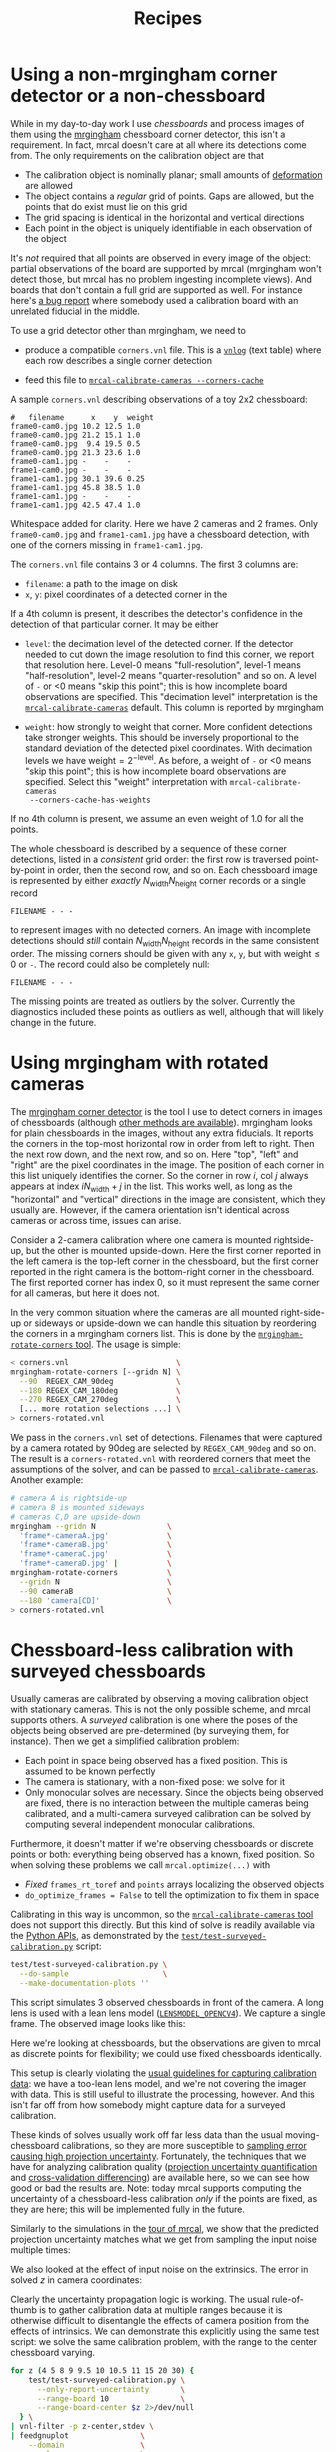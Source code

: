 #+TITLE: Recipes
#+OPTIONS: toc:t

* Using a non-mrgingham corner detector or a non-chessboard
:PROPERTIES:
:CUSTOM_ID: non-mrgingham-detector
:END:

While in my day-to-day work I use /chessboards/ and process images of them using
the [[https://github.com/dkogan/mrgingham][mrgingham]] chessboard corner detector, this isn't a requirement. In fact,
mrcal doesn't care at all where its detections come from. The only requirements
on the calibration object are that

- The calibration object is nominally planar; small amounts of [[file:formulation.org::#board-deformation][deformation]] are
  allowed
- The object contains a /regular/ grid of points. Gaps are allowed, but the
  points that do exist must lie on this grid
- The grid spacing is identical in the horizontal and vertical directions
- Each point in the object is uniquely identifiable in each observation of the
  object

It's /not/ required that all points are observed in every image of the object:
partial observations of the board are supported by mrcal (mrgingham won't detect
those, but mrcal has no problem ingesting incomplete views). And boards that
don't contain a full grid are supported as well. For instance here's [[https://github.com/dkogan/mrcal/issues/4][a bug
report]] where somebody used a calibration board with an unrelated fiducial in
the middle.

To use a grid detector other than mrgingham, we need to

- produce a compatible =corners.vnl= file. This is a [[https://www.github.com/dkogan/vnlog][=vnlog=]] (text table) where each row describes a
  single corner detection

- feed this file to [[file:mrcal-calibrate-cameras.html][=mrcal-calibrate-cameras --corners-cache=]]

A sample =corners.vnl= describing observations of a toy 2x2 chessboard:

#+begin_example
#   filename      x    y  weight
frame0-cam0.jpg 10.2 12.5 1.0   
frame0-cam0.jpg 21.2 15.1 1.0   
frame0-cam0.jpg  9.4 19.5 0.5   
frame0-cam0.jpg 21.3 23.6 1.0   
frame0-cam1.jpg -    -    -     
frame1-cam0.jpg -    -    -     
frame1-cam1.jpg 30.1 39.6 0.25  
frame1-cam1.jpg 45.8 38.5 1.0   
frame1-cam1.jpg -    -    -     
frame1-cam1.jpg 42.5 47.4 1.0   
#+end_example

Whitespace added for clarity. Here we have 2 cameras and 2 frames. Only
=frame0-cam0.jpg= and =frame1-cam1.jpg= have a chessboard detection, with one of
the corners missing in =frame1-cam1.jpg=.

The =corners.vnl= file contains 3 or 4 columns. The first 3 columns are:

- =filename=: a path to the image on disk
- =x=, =y=: pixel coordinates of a detected corner in the 

If a 4th column is present, it describes the detector's confidence in the
detection of that particular corner. It may be either

- =level=: the decimation level of the detected corner. If the detector needed
  to cut down the image resolution to find this corner, we report that
  resolution here. Level-0 means "full-resolution", level-1 means
  "half-resolution", level-2 means "quarter-resolution" and so on. A level of
  =-= or <0 means "skip this point"; this is how incomplete board observations
  are specified. This "decimation level" interpretation is the
  [[file:mrcal-calibrate-cameras.html][=mrcal-calibrate-cameras=]] default. This column is reported by mrgingham

- =weight=: how strongly to weight that corner. More confident detections take
  stronger weights. This should be inversely proportional to the standard
  deviation of the detected pixel coordinates. With decimation levels we have
  $\mathrm{weight} = 2^{-\mathrm{level}}$. As before, a weight of =-= or <0
  means "skip this point"; this is how incomplete board observations are
  specified. Select this "weight" interpretation with =mrcal-calibrate-cameras
  --corners-cache-has-weights=

If no 4th column is present, we assume an even weight of 1.0 for all the points.

The whole chessboard is described by a sequence of these corner detections,
listed in a /consistent/ grid order: the first row is traversed point-by-point
in order, then the second row, and so on. Each chessboard image is represented
by either /exactly/ $N_\mathrm{width} N_\mathrm{height}$ corner records or a
single record

#+begin_example
FILENAME - - -
#+end_example

to represent images with no detected corners. An image with incomplete
detections should /still/ contain $N_\mathrm{width} N_\mathrm{height}$ records
in the same consistent order. The missing corners should be given with any =x=,
=y=, but with $\mathrm{weight} \leq 0$ or =-=. The record could also be
completely null:

#+begin_example
FILENAME - - -
#+end_example

The missing points are treated as outliers by the solver. Currently the
diagnostics included these points as outliers as well, although that will likely
change in the future.

* Using mrgingham with rotated cameras
:PROPERTIES:
:CUSTOM_ID: calibrating-upside-down
:END:

The [[https://github.com/dkogan/mrgingham][mrgingham corner detector]] is the tool I use to detect corners in images of
chessboards (although [[#non-mrgingham-detector][other methods are available]]). mrgingham looks for plain
chessboards in the images, without any extra fiducials. It reports the corners
in the top-most horizontal row in order from left to right. Then the next row
down, and the next row, and so on. Here "top", "left" and "right" are the pixel
coordinates in the image. The position of each corner in this list uniquely
identifies the corner. So the corner in row $i$, col $j$ always appears at index
$i N_\mathrm{width} + j$ in the list. This works well, as long as the
"horizontal" and "vertical" directions in the image are consistent, which they
usually are. However, if the camera orientation isn't identical across cameras
or across time, issues can arise.

Consider a 2-camera calibration where one camera is mounted rightside-up, but
the other is mounted upside-down. Here the first corner reported in the left
camera is the top-left corner in the chessboard, but the first corner reported
in the right camera is the bottom-right corner in the chessboard. The first
reported corner has index 0, so it must represent the same corner for all
cameras, but here it does not.

In the very common situation where the cameras are all mounted right-side-up or
sideways or upside-down we can handle this situation by reordering the corners
in a mrgingham corners list. This is done by the [[https://github.com/dkogan/mrgingham/mrgingham-rotate-corners][=mrgingham-rotate-corners=
tool]]. The usage is simple:

#+begin_src sh
< corners.vnl                        \
mrgingham-rotate-corners [--gridn N] \
  --90  REGEX_CAM_90deg              \
  --180 REGEX_CAM_180deg             \
  --270 REGEX_CAM_270deg             \
  [... more rotation selections ...] \
> corners-rotated.vnl
#+end_src

We pass in the =corners.vnl= set of detections. Filenames that were captured by
a camera rotated by 90deg are selected by =REGEX_CAM_90deg= and so on. The
result is a =corners-rotated.vnl= with reordered corners that meet the
assumptions of the solver, and can be passed to [[file:mrcal-calibrate-cameras.html][=mrcal-calibrate-cameras=]].
Another example:

#+begin_src sh
# camera A is rightside-up
# camera B is mounted sideways
# cameras C,D are upside-down
mrgingham --gridn N                \
  'frame*-cameraA.jpg'             \
  'frame*-cameraB.jpg'             \
  'frame*-cameraC.jpg'             \
  'frame*-cameraD.jpg' |           \
mrgingham-rotate-corners           \
  --gridn N                        \
  --90 cameraB                     \
  --180 'camera[CD]'               \
> corners-rotated.vnl
#+end_src

* Chessboard-less calibration with surveyed chessboards
:PROPERTIES:
:CUSTOM_ID: surveyed-calibration
:END:

Usually cameras are calibrated by observing a moving calibration object with
stationary cameras. This is not the only possible scheme, and mrcal supports
others. A /surveyed/ calibration is one where the poses of the objects being
observed are pre-determined (by surveying them, for instance). Then we get a
simplified calibration problem:

- Each point in space being observed has a fixed position. This is assumed to be
  known perfectly
- The camera is stationary, with a non-fixed pose: we solve for it
- Only monocular solves are necessary. Since the objects being observed are
  fixed, there is no interaction between the multiple cameras being calibrated,
  and a multi-camera surveyed calibration can be solved by computing several
  independent monocular calibrations.

Furthermore, it doesn't matter if we're observing chessboards or discrete points
or both: everything being observed has a known, fixed position. So when solving
these problems we call =mrcal.optimize(...)= with

- /Fixed/ =frames_rt_toref= and =points= arrays localizing the observed objects
- =do_optimize_frames = False= to tell the optimization to fix them in space

Calibrating in this way is uncommon, so the [[file:mrcal-calibrate-cameras.html][=mrcal-calibrate-cameras= tool]] does
not support this directly. But this kind of solve is readily available via the
[[file:python-api.org][Python APIs]], as demonstrated by the [[https://www.github.com/dkogan/mrcal/blob/master/test/test-surveyed-calibration.py][=test/test-surveyed-calibration.py=]] script:

#+begin_src sh
test/test-surveyed-calibration.py \
  --do-sample                     \
  --make-documentation-plots ''
#+end_src
#+begin_src sh :exports none :eval no-export
## The below figures made like this
D=../mrcal-doc-external/figures/surveyed-calibration/
mkdir -p $D
test/test-surveyed-calibration.py \
  --do-sample                     \
  --make-documentation-plots $D
#+end_src

This script simulates 3 observed chessboards in front of the camera. A long lens
is used with a lean lens model ([[file:lensmodels.org::#lensmodel-opencv][=LENSMODEL_OPENCV4=]]). We capture a single frame.
The observed image looks like this:

[[file:external/figures/surveyed-calibration/observations.svg]]

Here we're looking at chessboards, but the observations are given to mrcal as
discrete points for flexibility; we could use fixed chessboards identically.

This setup is clearly violating the [[file:how-to-calibrate.org::#dancing][usual guidelines for capturing calibration
data]]: we have a too-lean lens model, and we're not covering the imager with
data. This is still useful to illustrate the processing, however. And this isn't
far off from how somebody might capture data for a surveyed calibration.

These kinds of solves usually work off far less data than the usual
moving-chessboard calibrations, so they are more susceptible to [[file:uncertainty.org][sampling error
causing high projection uncertainty]]. Fortunately, the techniques that we have
for analyzing calibration quality ([[file:uncertainty.org][projection uncertainty quantification]] and
[[file:tour-cross-validation.org][cross-validation differencing]]) are available here, so we can see how good or bad
the results are. Note: today mrcal supports computing the uncertainty of a
chessboard-less calibration /only/ if the points are fixed, as they are here;
this will be implemented fully in the future.

Similarly to the simulations in the [[file:tour-uncertainty.org][tour of mrcal]], we show that the predicted
projection uncertainty matches what we get from sampling the input noise
multiple times:

[[file:external/figures/surveyed-calibration/var-q.svg]]

We also looked at the effect of input noise on the extrinsics. The error in
solved $z$ in camera coordinates:

[[file:external/figures/surveyed-calibration/var-errz.svg]]

Clearly the uncertainty propagation logic is working. The usual rule-of-thumb is
to gather calibration data at multiple ranges because it is otherwise difficult
to disentangle the effects of camera position from the effects of intrinsics. We
can demonstrate this explicitly using the same test script: we solve the same
calibration problem, with the range to the center chessboard varying.

#+begin_src sh
for z (4 5 8 9 9.5 10 10.5 11 15 20 30) {
    test/test-surveyed-calibration.py \
      --only-report-uncertainty       \
      --range-board 10                \
      --range-board-center $z 2>/dev/null
  } \
| vnl-filter -p z-center,stdev \
| feedgnuplot                \
    --domain                 \
    --vnl                    \
    --autolegend             \
    --y2 'stdev(errz)'       \
    --ymin  0                \
    --y2min 0                \
    --lines                  \
    --points                 \
    --xlabel  'Distance to the middle chessboard (m)' \
    --ylabel  'Reprojection error (pixels)' \
    --y2label 'Position error in z (m)' \
    --legend 'stdev(q)'    'Standard deviation of reprojection at infinity' \
    --legend 'stdev(errz)' 'Standard deviation of the error in z' \
    --title 'Surveyed calibration: effect of camera range variability; 2 cameras at 10m, one variable'
#+end_src
#+begin_src sh :exports none :eval no-export
for z (4 5 8 9 9.5 10 10.5 11 15 20 30) {
    test/test-surveyed-calibration.py \
      --only-report-uncertainty       \
      --range-board 10                \
      --range-board-center $z 2>/dev/null
  } \
| awk '/#/ && !legend {print; legend=1;} !/#/ {print}' \
| vnl-align \
| tee /tmp/surveyed-calibration-single.vnl

D=~/projects/mrcal-doc-external/figures/surveyed-calibration
mkdir -p $D
< /tmp/surveyed-calibration-single.vnl \
vnl-filter -p z-center,stdev \
| feedgnuplot                \
    --domain                 \
    --vnl                    \
    --autolegend             \
    --y2 'stdev(errz)'       \
    --ymin  0                \
    --y2min 0                \
    --lines                  \
    --points                 \
    --xlabel  'Distance to the middle chessboard (m)' \
    --ylabel  'Reprojection error (pixels)' \
    --y2label 'Position error in z (m)' \
    --legend 'stdev(q)'    'Standard deviation of reprojection at infinity' \
    --legend 'stdev(errz)' 'Standard deviation of the error in z' \
    --title 'Surveyed calibration: effect of camera range variability; 2 cameras at 10m, one variable' \
    --hardcopy $D/moving-range-single.svg \
    --terminal 'svg size 800,600       noenhanced solid dynamic font ",14"' > /dev/null
#+end_src
#+begin_src sh :exports none :eval no-export
## results: one observation
# z-bulk z-center stdev(q) stdev(errz)
10.0      4.0      0.3537  0.0021
10.0      5.0      0.4851  0.0035
10.0      8.0      1.7751  0.0176
10.0      9.0      3.9342  0.0412
10.0      9.5      7.9519  0.0839
10.0     10.0     76.4639  0.6743
10.0     10.5     11.3296  0.1387
10.0     11.0      5.6793  0.0684
10.0     15.0      1.7219  0.0222
10.0     20.0      1.3979  0.0189
10.0     30.0      1.4779  0.0205
#+end_src

[[file:external/figures/surveyed-calibration/moving-range-single.svg]]

So when all 3 chessboards sit at 10m out, we get far worse uncertainties in both
the projection behavior and position estimates defined by the calibration. When
running the standard moving-chessboard calibration we have an [[file:tour-choreography.org::#tilt][analogous effect
when we consider tilting the chessboard to the camera]]: chessboard tilt creates
the variable ranges required for a well-defined solve.

In our scenario here, the issue is high sampling error causing a high projection
uncertainty. One way to mitigate this problem is by gathering more data. Even if
everything is stationary, and we capture multiple images of the same stationary
scene, we are still capturing multiple samples of the input noise. In theory. If
we capture $N$ times more data, the expected uncertainty improvement is
$\sqrt{N}$. Let's try it by passing the =--oversample 10= option:

#+begin_src sh
for z (4 5 8 9 9.5 10 10.5 11 15 20 30) {
    test/test-surveyed-calibration.py \
      --oversample 10                 \
      --only-report-uncertainty       \
      --range-board 10                \
      --range-board-center $z 2>/dev/null
  } \
| vnl-filter -p z-center,stdev \
| feedgnuplot                \
    --domain                 \
    --vnl                    \
    --autolegend             \
    --y2 'stdev(errz)'       \
    --ymin  0                \
    --y2min 0                \
    --lines                  \
    --points                 \
    --xlabel  'Distance to the middle chessboard (m)' \
    --ylabel  'Reprojection error (pixels)' \
    --y2label 'Position error in z (m)' \
    --legend 'stdev(q)'    'Standard deviation of reprojection at infinity' \
    --legend 'stdev(errz)' 'Standard deviation of the error in z' \
    --title 'Surveyed calibration: effect of camera range variability; 2 cameras at 10m, one variable; 10x oversampling'
#+end_src
#+begin_src sh :exports none :eval no-export
for z (4 5 8 9 9.5 10 10.5 11 15 20 30) {
    test/test-surveyed-calibration.py \
      --oversample 10                 \
      --only-report-uncertainty       \
      --range-board 10                \
      --range-board-center $z 2>/dev/null
  } \
| awk '/#/ && !legend {print; legend=1;} !/#/ {print}' \
| vnl-align \
| tee /tmp/surveyed-calibration-oversampled.vnl

D=~/projects/mrcal-doc-external/figures/surveyed-calibration
mkdir -p $D
< /tmp/surveyed-calibration-oversampled.vnl \
vnl-filter -p z-center,stdev \
| feedgnuplot                \
    --domain                 \
    --vnl                    \
    --autolegend             \
    --y2 'stdev(errz)'       \
    --ymin  0                \
    --y2min 0                \
    --lines                  \
    --points                 \
    --xlabel  'Distance to the middle chessboard (m)' \
    --ylabel  'Reprojection error (pixels)' \
    --y2label 'Position error in z (m)' \
    --legend 'stdev(q)'    'Standard deviation of reprojection at infinity' \
    --legend 'stdev(errz)' 'Standard deviation of the error in z' \
    --title 'Surveyed calibration: effect of camera range variability; 2 cameras at 10m, one variable; 10x oversampling' \
    --hardcopy $D/moving-range-oversampled.svg \
    --terminal 'svg size 800,600       noenhanced solid dynamic font ",14"' > /dev/null
#+end_src
#+begin_src sh :exports none :eval no-export
## results: 10 observations
# z-bulk z-center stdev(q) stdev(errz)
10.0      4.0      0.1158  0.0006
10.0      5.0      0.1593  0.0011
10.0      8.0      0.5708  0.0055
10.0      9.0      1.2551  0.0128
10.0      9.5      2.5246  0.0259
10.0     10.0     24.5037  0.2080
10.0     10.5      3.6249  0.0442
10.0     11.0      1.8052  0.0215
10.0     15.0      0.5407  0.0069
10.0     20.0      0.4369  0.0059
10.0     30.0      0.4607  0.0064
#+end_src

[[file:external/figures/surveyed-calibration/moving-range-oversampled.svg]]

And it works as expected: we still see the spike, but all the uncertainties are
roughly a factor or $\sqrt{10} = 3.2$ smaller. Note that this works if the input
noise is truly gaussian and independent. Empirically, this is mostly true, but
may not be 100% true. Techniques that rely heavily on this assumption, such as
this one, may not work perfectly in the real world. Take these results with a
grain of salt.

* Stability of intrinsics
:PROPERTIES:
:CUSTOM_ID: lens-stability
:END:

When we calibrate a camera system, we're assuming that the physical properties
of the system are fixed. If they weren't, then even a very accurate calibration
isn't useful: the system may have changed by the time we actually use the
computed calibration. We must try to stabilize all parts of the system prior to
calibrating, and then we can check to see how well we did.

In the [[file:tour.org][tour of mrcal]] we used a Samyang 12mm F2.8 fisheye lens. This is not a
machine-vision lens; it's intended to be used by human photographers operating
an SLR camera. As a result, it has moving parts. In particular, the
human-operated focus ring engages an internal mechanism that physically moves
the front lens element. Immobilizing the external focus ring does /not/
immobilize the internal mechanism, so any mechanical backlash shows up as an
instability in intrinsics.

From experience, I know that this lens is sensitive to mechanical motion, and we
can clearly see this in the data. For the [[file:tour.org][tour of mrcal]] I gathered two
independent sets of chessboard images one after another, without moving
anything. This was used for [[file:tour-cross-validation.org][cross-validation]], and resulted in this diff:

[[file:external/figures/cross-validation/diff-cross-validation-splined-noncentral.png]]

Then I moved the camera and tripod over by 2m or so, and gathered more
chessboard images. Comparing these with the previous set showed a clear shift in
the intrinsics:

#+begin_src sh :exports none :eval no-export
mkdir -p ~/projects/mrcal-doc-external/figures/lens-stability/
D=~/projects/mrcal-doc-external/2022-11-05--dtla-overpass--samyang--alpha7/

function c {
  < $1 ~/projects/mrcal-noncentral/analyses/noncentral/centralize.py 3
}

mrcal-show-projection-diff                                                                                       \
  --no-uncertainties                                                                                             \
  --radius 500                                                                                                   \
  --cbmax 2                                                                                                      \
  --unset key                                                                                                    \
  <(c $D/3-*/splined-noncentral.cameramodel)                                                                     \
  <(c $D/4-*/splined-noncentral.cameramodel)                                                                     \
  --title "Lens intrinsics drift"                                                                                \
  --hardcopy ~/projects/mrcal-doc-external/figures/lens-stability/diff-dance34-splined-noncentral.png \
  --terminal 'pngcairo size 1024,768 transparent noenhanced crop font ",12"'

mrcal-show-projection-diff                                                                            \
  --vectorfield                                                                                       \
  --vectorscale 200                                                                                   \
  --no-uncertainties                                                                                  \
  --radius 500                                                                                        \
  --cbmax 2                                                                                           \
  --unset key                                                                                         \
  <(c $D/3-*/splined-noncentral.cameramodel)                                                          \
  <(c $D/4-*/splined-noncentral.cameramodel)                                                          \
  --title "Lens intrinsics drift"                                                                     \
  --hardcopy ~/projects/mrcal-doc-external/figures/lens-stability/diff-dance34-splined-noncentral-vectorfield.png \
  --terminal 'pngcairo size 1024,768 transparent noenhanced crop font ",12"'

mrcal-show-projection-diff                                                                                       \
  --no-uncertainties                                                                                             \
  --radius 500                                                                                                   \
  --cbmax 2                                                                                                      \
  --unset key                                                                                                    \
  <(c $D/3-*/splined-noncentral.cameramodel)                                                                     \
  <(c $D/4-*/splined-noncentral.cameramodel)                                                                     \
  --title "Lens intrinsics drift"                                                                                \
  --hardcopy ~/projects/mrcal-doc-external/figures/lens-stability/diff-dance34-splined-noncentral.pdf \
  --terminal 'pdf size 8in,6in noenhanced solid color   font ",16"'
pdfcrop ~/projects/mrcal-doc-external/figures/lens-stability/diff-dance34-splined-noncentral.pdf

mrcal-show-projection-diff                                                                            \
  --vectorfield                                                                                       \
  --vectorscale 200                                                                                   \
  --no-uncertainties                                                                                  \
  --radius 500                                                                                        \
  --cbmax 2                                                                                           \
  --unset key                                                                                         \
  <(c $D/3-*/splined-noncentral.cameramodel)                                                          \
  <(c $D/4-*/splined-noncentral.cameramodel)                                                          \
  --title "Lens intrinsics drift"                                                                     \
  --hardcopy ~/projects/mrcal-doc-external/figures/lens-stability/diff-dance34-splined-noncentral-vectorfield.pdf \
  --terminal 'pdf size 8in,6in noenhanced solid color   font ",16"'
pdfcrop ~/projects/mrcal-doc-external/figures/lens-stability/diff-dance34-splined-noncentral-vectorfield.pdf
#+end_src

[[file:external/figures/lens-stability/diff-dance34-splined-noncentral.png]]

This was from just carefully moving the tripod.

To be clear: this isn't a /bad/ lens, it's just not built with high-accuracy
machine vision in mind. A lens intended for machine vision applications would do
better. If we had to use /this/ lens, I would gather multiple sets of data
before and after stressing the system (shaking, flipping, heating, etc). Then
the resulting diffs would tell us how much to trust the calibration.

* Stability of extrinsics
Similarly to [[#lens-stability][the above discussion about the stability of lens intrinsics]], we
sometimes want to consider the stability of the camera-camera geometric
transformation in a multi-camera system. For instance, it's possible to have a
multi-camera system composed of very stable lenses mounted on a not-rigid-enough
mount. Any mechanical stresses wouldn't affect the intrinsics, but the
extrinsics /would/ shift. Evaluation of this motion is described on the [[file:differencing.org::*Extrinsics
differences][differencing page]].

* Converting lens models
:PROPERTIES:
:CUSTOM_ID: convert-lensmodel
:END:

It is often useful to convert a camera model utilizing one lens model to use
another one. For instance when [[#interoperating-with-too-lean-model][using a calibration in an existing system that
doesn't support the model we have]]. This is a common need, so a standalone tool
is available for this task: [[file:mrcal-convert-lensmodel.html][=mrcal-convert-lensmodel=]]. Two modes are available:

1. If the given cameramodel file contains =optimization_inputs=, then we have
   all the data that was used to compute this model in the first place, and we
   can re-run the original optimization, using the new lens model. This is the
   default behavior, and is the preferred choice. However it can only work with
   models that were computed by mrcal originally.

2. We can sample a grid of points on the imager, unproject them to observation
   vectors in the camera coordinate system, and then fit a new camera model that
   reprojects these vectors as closely to the original pixel coordinates as
   possible. This can be applied to models that didn't come from mrcal. Select
   this mode by passing =--sampled=.

Since camera models (lens parameters /and/ geometry) are computed off real pixel
observations, the confidence of the projections varies greatly across the imager
and across observation distances. The first method uses the original data, so it
implicitly respects these uncertainties: uncertain areas in the original model
will be uncertain in the new model as well. The second method, however, doesn't
have this information: it doesn't know which parts of the imager and space are
reliable, so the results suffer.

As always, the [[file:differencing.org::#implied-transformation][intrinsics have some baked-in geometry information]]. Both methods
optimize intrinsics /and/ extrinsics, and output cameramodels with updated
versions of both. If =--sampled=: we can request that only the intrinsics be
optimized by passing =--intrinsics-only=.

Also, if =--sampled= and not =--intrinsics-only=: we fit the extrinsics off 3D
points, not just observation directions. The distance from the camera to the
points is set by =--distance=. This can take a comma-separated list of distances
to use. It's /strongly/ recommended to ask for two different distances:

- A "near" distance: where we expect the intrinsics to have the most accuracy.
  At the range of the chessboards, usually

- A "far" distance: at "infinity". A few km is good usually.

The reason for this is that =--sampled= solves at a single distance aren't
sufficiently constrained, similar to the issues that result from a [[#surveyed-calibration][surveyed
calibration]] of chessboards all at the same range. If we ask for a single far
distance: =--distance 1000= for instance, we can easily get an extrinsics
shift of 100m. This is aphysical: changing the intrinsics could shift the camera
origin by a few mm, but not 100m. Conceptually we want to perform a
rotation-only extrinsics solve, but this isn't yet implemented. Passing both a
near and far distance appears to constrain the extrinsics well in practice. The
computed extrinsics transform is printed on the console, with a warning if an
aphysical shift was computed. Do pay attention to the console output.

Some more tool-specific documentation are available in the documentation in
[[file:mrcal-convert-lensmodel.html][=mrcal-convert-lensmodel=]].
* Interoperating with other tools
Any application that uses camera models is composed of multiple steps, some of
which would benefit from mrcal-specific logic. Specifically:

1. For successful long-range triangulation or stereo we need maximum precision
   in our lens models. mrcal supports [[file:splined-models.org][=LENSMODEL_SPLINED_STEREOGRAPHIC=]]: a rich
   model that fits real-world lenses better than the lean models used by other
   tools. This is great, but as of today, mrcal is the only library that knows
   how to use these models.

2. Furthermore, mrcal can use
   [[file:stereo.org::#stereo-rectification-models][=LENSMODEL_LATLON=]] to
   describe the rectified system instead of the more traditional
   [[file:stereo.org::#stereo-rectification-models][=LENSMODEL_PINHOLE=
   rectification function]]. This allows for nice stereo matching even with wide
   lenses, but once again: these rectified models and images can only be
   processed with mrcal.

A common need is to use mrcal's improved methods in projects built around legacy
stereo processing. This usually means selecting specific chunks of mrcal to
utilize, and making sure they can function as part of the existing framework.
Some relevant notes follow.

** Utilizing a too-lean production model
:PROPERTIES:
:CUSTOM_ID: interoperating-with-too-lean-model
:END:

You can create /very/ accurate models with [[file:splined-models.org][=LENSMODEL_SPLINED_STEREOGRAPHIC=]]:
these have very low [[file:uncertainty.org][projection uncertainty]] and [[file:tour-cross-validation.org][cross-validation diffs]]. Even if
these models are not supported in the production system, it is worth solving
with them to serve as a ground truth.

If we calibrated with [[file:splined-models.org][=LENSMODEL_SPLINED_STEREOGRAPHIC=]] to get a ground truth,
we can recalibrate using the same data for whatever model is supported. A
[[file:differencing.org][difference]] can be computed to estimate the projection errors we expect from this
production lens model. There's a trade-off between how well the production model
fits and how much data is included in the calibration: the fit is usually good
near the center, with the errors [[file:differencing.org::#fitting-data-selection][increasing as we include more and more of the
imager towards the corners]]. If we only care about a region in the center, we
should cull the unneeded points with, for instance, the [[file:mrcal-cull-corners.html][=mrcal-cull-corners=]]
tool. This would make the production model fit better in the area we care about.

Keep in mind that these lens-model errors are correlated with each other when we
look at observations across the imager. And these errors are present in each
observation, so they're correlated across time as well. So these errors will
/not/ average out, and they will produce a bias in whatever ultimately uses
these observations.

To be certain about how much error results from the production lens model alone,
you can [[file:how-to-calibrate.org::#residuals][generate perfect data using the splined solve, and reoptimize it with
the production model]]. This reports unambiguously the error due to the
lens-model-fitting issues in isolation.

** Reprojecting to a lean production model
It is possible to use a lean camera model /and/ get the full accuracy of
[[file:splined-models.org][=LENSMODEL_SPLINED_STEREOGRAPHIC=]] if we spend a bit of computation time:

1. Calibrate with [[file:splined-models.org][=LENSMODEL_SPLINED_STEREOGRAPHIC=]] to get a high-fidelity
   result
2. Compute an acceptable production model that is close-ish to the ground truth.
   This doesn't need to be perfect
3. During operation of the system, reproject each captured image from the
   splined model to the production model using, for instance, the
   [[file:mrcal-reproject-image.html][=mrcal-reproject-image=]] tool.
4. Everything downstream of the image capture should be given the production
   model and the reprojected image

The (production model, reprojected image) pair describes the same scene as the
(splined model, captured image) pair. So we can use a simple production model
/and/ get a high-quality calibration produced with the splined model. The
downsides of doing this are the quantization errors that result from resampling
the input image and the computation time. If we don't care about computation
time at all, the production model can use a higher resolution than the original
image, which would reduce the quantization errors.

** Using the [[file:stereo.org::#stereo-rectification-models][=LENSMODEL_LATLON= rectification model]]
To utilize the wide-lens-friendly [[file:stereo.org::#stereo-rectification-models][=LENSMODEL_LATLON= rectification model]], mrcal
must be involved in computing the rectified system and in converting disparity
values to ranges. There's usually little reason for the application to use the
rectified models and disparities for anything other than computing ranges, so
swapping in the mrcal logic here usually isn't effortful. So the sequence would
be:

1. mrcal computes the rectified system
2. Camera images reprojected to the rectified models. This could be done by any tool
3. Stereo matching to produce disparities. This could be done by any tool
4. mrcal converts disparities to ranges and to a point cloud
5. The point cloud is ingested the the system to continue processing

* Visualizing post-solve chessboard observations
:PROPERTIES:
:CUSTOM_ID: reproject-to-chessboard
:END:

mrcal is primarily a geometric toolkit: after we [[file:how-to-calibrate.org::#corner-detector][detect the chessboard corners]],
we never look at the chessboard images again, and do /everything/ with the
detected corner coordinates. This assumes the chessboard detector works
perfectly. At least for [[https://github.com/dkogan/mrgingham/][=mrgingham=]], this is a close-enough assumption; but it's
nice to be able to double-check. To do that the mrcal sources include the
[[https://www.github.com/dkogan/mrcal/blob/master/analyses/mrcal-reproject-to-chessboard][=mrcal-reproject-to-chessboard= tool]]; this is still experimental, so it's not
included in a mrcal installation, and currently has to be invoked from source.
This tool takes in completed calibration, and reprojects each chessboard image
to a chessboard-referenced space: each resulting image shows just the
chessboard, with each chessboard corner appearing at exactly the same pixel in
each image. Example frame from the [[file:tour.org][tour of mrcal]]:

#+begin_src sh
analyses/mrcal-reproject-to-chessboard \
  --image-path-prefix images           \
  splined.cameramodel
#+end_src
#+begin_src sh :exports none :eval no-export
Dout=~/projects/mrcal-doc-external/figures/reprojected-to-chessboard
mkdir -p $Dout

D=/home/dima/projects/mrcal-doc-external/2022-11-05--dtla-overpass--samyang--alpha7/3-f22-infinity/;
analyses/mrcal-reproject-to-chessboard \
  --image-path-prefix $D/images        \
  --outdir $Dout \
  $D/splined.cameramodel

ffmpeg \
  -r 5 -f image2 -export_path_metadata 1 \
  -pattern_type glob -i "$Dout/DSC*.JPG" \
  -filter:v "drawtext=text='%{metadata\\:lavf.image2dec.source_basename}':fontcolor=yellow:fontsize=48" \
  -y \
  $Dout/reprojected-to-chessboard.mp4
#+end_src

[[file:external/figures/reprojected-to-chessboard/DSC06155.JPG]]

This is a sample frame from [[file:external/figures/reprojected-to-chessboard/reprojected-to-chessboard.mp4][the full animation]] of [[file:external/figures/reprojected-to-chessboard/][these images]].

The red circles indicate corner observations classified as outliers by the
solver. Ideally every reprojected image should be very similar, with each
chessboard corner randomly, and independently jumping around a tiny bit (by the
amount reported in the [[file:tour-initial-calibration.org::#opencv8-solve-diagnostics][fit residuals]]). If the detector had any issues or an
image was faulty in some way, this would be clearly seen by eyeballing the
sequence of images. The whole image would shift; or a single non-outlier corner
would jump. It's good to eyeball these animations as a final sanity check before
accepting a calibration. For questionable calibration objects (such as grids of
circles or AprilTags), checking this is /essential/ to discover biases in these
implicit detectors.

* Visualizing camera resolution
:PROPERTIES:
:CUSTOM_ID: visualizing-resolution
:END:

Ignoring [[file:formulation.org::#lens-behavior][noncentral effects]] very close to the lens, a camera model maps
directions in space to pixel coordinates, with each pixel covering a solid angle
of some size. As sensor resolutions increase, the pixels become finer, covering
smaller solid angles. For various processing it is often useful to visualize
this angular resolution of a camera. For instance to justify using
geometric-only techniques, such as the [[file:triangulation.org][triangulation methods]].

mrcal provides the [[https://www.github.com/dkogan/mrcal/blob/master/analyses/mrcal-show-model-resolution.py][=analyses/mrcal-show-model-resolution.py=]] tool to do this.
This tool isn't yet "released", so it is not yet part of the installed set, and
must be run from the source tree. A sample visualization of the lens from the
[[file:tour.org][tour of mrcal]]:

#+begin_src sh
analyses/mrcal-show-model-resolution.py                        \
  --title "Mean angular resolution (deg/pixel) over the imager" \
  splined.cameramodel
#+end_src
#+begin_src sh :exports none :eval no-export
D=~/projects/mrcal-doc-external/figures/resolution
mkdir -p $D

PYTHONPATH=$PWD \
analyses/mrcal-show-model-resolution.py \
  --title "Mean angular resolution (deg/pixel) over the imager" \
  --unset key \
  --hardcopy $D/splined-resolution.png                          \
  --terminal 'pngcairo size 1024,768 transparent noenhanced crop font ",12"' \
  mrcal-doc-external/2022-11-05--dtla-overpass--samyang--alpha7/3-f22-infinity/splined.cameramodel
#+end_src

[[file:external/figures/resolution/splined-resolution.png]]

So as we move outwards, each pixel covers less space. Note that at each pixel
the projection behavior isn't necessarily isotropic: the resolution may be
different if looking in different directions. The current implementation of the
tool /does/ assume isotropic behavior, however, and it displays the mean
resolution.

* Estimating ranging errors caused by calibration errors
Any particular application has requirements for how accurate the mapping and/or
localization need to be. [[file:triangulation.org][Triangulation accuracy scales with the square of range]],
so performance will be strongly scene-dependent. But we can use mrcal to quickly
get a ballpark estimate of how well we can hope to do.

Let's look back at the [[file:tour-initial-calibration.org][tour of mrcal]]. We saw that using [[file:lensmodels.org::#lensmodel-opencv][=LENSMODEL_OPENCV8=]] was
insufficient, and resulted in these projection errors:

#+begin_src sh
mrcal-show-projection-diff \
  --unset key              \
  opencv8.cameramodel      \
  splined.cameramodel
#+end_src
#+begin_src sh :exports none :eval no-export
# THIS IS GENERATED IN tour-differencing.org
#+end_src

[[file:external/figures/diff/diff-splined-opencv8.png]]

Let's say the lens model error is 0.5 pixels per camera (I'm looking at a rough
median of the plots). So at worst, two cameras give us double that: 1.0 pixel
error. At worst this applies to disparity directly, so let's assume that.

Noise in stereo matching is usually on the order of 0.3 pixels, so we're going
to have on the order of 1.0 + 0.3 = 1.3 pixels of disparity error. Let's see how
significant this is. Let's once again go back to [[file:tour-stereo.org][tour of mrcal, this time to its
stereo matching page]]. How would 1.3 pixels of disparity error affect that
scene? Let's find out.

We write a little bit of Python code to rerun the stereo processing, focusing on
a section of the scene, for clarity.

#+begin_src python
#!/usr/bin/python3

import sys
import os
import numpy as np
import numpysane as nps
import mrcal
import cv2
import gnuplotlib as gp

model_filenames = [ f"{i}.cameramodel" for i in (0,1) ]
image_filenames = [ f"{i}.jpg"         for i in (0,1) ]

az_fov_deg = 32.4
el_fov_deg = 24.9
az0_deg    = -20.2
el0_deg    = 6.6

pixels_per_deg                  = -1.
rectification                   = 'LENSMODEL_LATLON'
disp_min,disp_max               = 0,150
range_image_min,range_image_max = 1,1000

disparity_error_expected        = 1.3

models = [mrcal.cameramodel(modelfilename) for modelfilename in model_filenames]

models_rectified = \
    mrcal.rectified_system(models,
                           az_fov_deg          = az_fov_deg,
                           el_fov_deg          = el_fov_deg,
                           az0_deg             = az0_deg,
                           el0_deg             = el0_deg,
                           pixels_per_deg_az   = pixels_per_deg,
                           pixels_per_deg_el   = pixels_per_deg,
                           rectification_model = rectification)

rectification_maps = mrcal.rectification_maps(models, models_rectified)

# This is a hard-coded property of the OpenCV StereoSGBM implementation
disparity_scale = 16

# round to nearest multiple of disparity_scale. The OpenCV StereoSGBM
# implementation requires this
disp_max = disparity_scale*round(disp_max/disparity_scale)
disp_min = disparity_scale*int  (disp_min/disparity_scale)

stereo_sgbm = \
    cv2.StereoSGBM_create(minDisparity      = disp_min,
                          numDisparities    = disp_max - disp_min,
                          blockSize         = 5,
                          P1                = 600,
                          P2                = 2400,
                          disp12MaxDiff     = 1,
                          uniquenessRatio   = 5,
                          speckleWindowSize = 100,
                          speckleRange      = 2 )

images = [mrcal.load_image(f,
                           bits_per_pixel = 24,
                           channels       = 3) for f in image_filenames]

images_rectified = [mrcal.transform_image(images[i],
                                          rectification_maps[i]) \
                    for i in range(2)]

disparity = stereo_sgbm.compute(*images_rectified)

ranges0 = mrcal.stereo_range( disparity,
                              models_rectified,
                              disparity_scale = disparity_scale)

delta = 0.1
ranges1 = mrcal.stereo_range( disparity + delta*disparity_scale,
                              models_rectified,
                              disparity_scale = disparity_scale)

drange_ddisparity = (ranges0-ranges1) / delta

idx_valid = (disparity > 0) * (disparity < 30000)
drange_ddisparity[~idx_valid] = 0

filename_plot = f"{Dout}/sensitivity.png"
title = f"Expected range error assuming disparity error of {disparity_error_expected} pixels"
gp.plot( drange_ddisparity * disparity_error_expected,
         square   = True,
         _set = ('xrange noextend',
                 'yrange reverse noextend',
                 'logscale cb',
                 'cblabel "Expected range error (m)"',
                 'cbtics (.3, 1, 10, 100, 500)'),
         cbrange = [0.3,500],
         _with = 'image',
         tuplesize = 3,
         title     = title)
#+end_src
#+begin_src python :exports none :eval no-export
#!/usr/bin/python3

import sys
import os
import numpy as np
import numpysane as nps
import mrcal
import cv2
import gnuplotlib as gp


D    = "/home/dima/projects/mrcal-doc-external/2022-11-05--dtla-overpass--samyang--alpha7/stereo"
Dout = "/home/dima/projects/mrcal-doc-external/figures/stereo-range-sensitivity"
try:
    os.mkdir(Dout)
except FileExistsError:
    pass


model_filenames = [ f"{D}/{i}.cameramodel" for i in (0,1) ]
image_filenames = [ f"{D}/{i}.jpg"         for i in (0,1) ]

find_crop_from_original = False

if find_crop_from_original:
    az_fov_deg = 170
    el_fov_deg = 95
    az0_deg    = -15
    el0_deg    = 10
else:
    az_fov_deg = 32.4
    el_fov_deg = 24.9
    az0_deg    = -20.2
    el0_deg    = 6.6


pixels_per_deg                  = -1.
rectification                   = 'LENSMODEL_LATLON'
disp_min,disp_max               = 0,150
range_image_min,range_image_max = 1,1000

disparity_error_expected        = 1.3

models = [mrcal.cameramodel(modelfilename) for modelfilename in model_filenames]

models_rectified = \
    mrcal.rectified_system(models,
                           az_fov_deg          = az_fov_deg,
                           el_fov_deg          = el_fov_deg,
                           az0_deg             = az0_deg,
                           el0_deg             = el0_deg,
                           pixels_per_deg_az   = pixels_per_deg,
                           pixels_per_deg_el   = pixels_per_deg,
                           rectification_model = rectification)

if find_crop_from_original:
    q00 = np.array((2378,1157))
    q11 = np.array((3592,2068))

    fxy = models_rectified[0].intrinsics()[1][0:2]
    cxy = models_rectified[0].intrinsics()[1][2:4]
    azel0 = (q00 - cxy) / fxy
    azel1 = (q11 - cxy) / fxy

    print(f"    az_fov_deg = {(azel1 - azel0)[0]   * 180./np.pi:.1f}")
    print(f"    el_fov_deg = {(azel1 - azel0)[1]   * 180./np.pi:.1f}")
    print(f"    az0_deg    = {(azel1 + azel0)[0]/2 * 180./np.pi:.1f}")
    print(f"    el0_deg    = {(azel1 + azel0)[1]/2 * 180./np.pi:.1f}")

    sys.exit(0)

rectification_maps = mrcal.rectification_maps(models, models_rectified)


# This is a hard-coded property of the OpenCV StereoSGBM implementation
disparity_scale = 16

# round to nearest multiple of disparity_scale. The OpenCV StereoSGBM
# implementation requires this
disp_max = disparity_scale*round(disp_max/disparity_scale)
disp_min = disparity_scale*int  (disp_min/disparity_scale)

stereo_sgbm = \
    cv2.StereoSGBM_create(minDisparity      = disp_min,
                          numDisparities    = disp_max - disp_min,
                          blockSize         = 5,
                          P1                = 600,
                          P2                = 2400,
                          disp12MaxDiff     = 1,
                          uniquenessRatio   = 5,
                          speckleWindowSize = 100,
                          speckleRange      = 2 )

images = [mrcal.load_image(f,
                           bits_per_pixel = 24,
                           channels       = 3) for f in image_filenames]

images_rectified = [mrcal.transform_image(images[i],
                                          rectification_maps[i]) \
                    for i in range(2)]

disparity = stereo_sgbm.compute(*images_rectified)

disparity_colored = mrcal.apply_color_map(disparity,
                                          disp_min*disparity_scale,
                                          disp_max*disparity_scale)

image_filenames_base = \
    [os.path.splitext(os.path.split(f)[1])[0] for f in image_filenames]

def write_output_one(func, filename):
    func(filename)
    print(f"Wrote '{filename}'")

    f,e = os.path.splitext(filename)
    filename_downsampled = f"{f}.downsampled{e}"
    os.system(f"convert {filename} -scale 50% {filename_downsampled}")
    print(f"Wrote '{filename_downsampled}'")

def makeplot(x,
             filename_plot_base,
             ,**kwargs):

    def plot(extension, terminal):

        filename_plot = f"{filename_plot_base}.{extension}"
        gp.plot( x,
                 square   = True,
                 _with = 'image',
                 tuplesize = 3,
                 hardcopy  = filename_plot,
                 terminal =  terminal,
                 ,**kwargs)
        print(f"Wrote '{filename_plot}'")
        if extension == 'pdf':
            os.system(f"pdfcrop {filename_plot}")

    plot('png', 'pngcairo size 1024,768 transparent noenhanced crop font ",12"')
    plot('pdf', 'pdf size 8in,6in noenhanced solid color   font ",16"')


write_output_one(lambda filename: mrcal.save_image(filename, images_rectified[0]),
                 f"{Dout}/{image_filenames_base[0]}-rectified.png")
write_output_one(lambda filename: mrcal.save_image(filename, images_rectified[1]),
                 f"{Dout}/{image_filenames_base[1]}-rectified.png")
write_output_one(lambda filename: mrcal.save_image(filename, disparity_colored),
                 f"{Dout}/{image_filenames_base[0]}-disparity.png")

makeplot( disparity / disparity_scale,
          filename_plot_base = f"{Dout}/disparity",
          _set = ('xrange noextend',
                  'yrange reverse noextend',
                  'cblabel "Disparity (pixels)"'),
          title = f"Disparity",
          cbrange = [disp_min,disp_max] )

ranges0 = mrcal.stereo_range( disparity,
                              models_rectified,
                              disparity_scale = disparity_scale)

delta = 0.1
ranges1 = mrcal.stereo_range( disparity + delta*disparity_scale,
                              models_rectified,
                              disparity_scale = disparity_scale)

drange_ddisparity = (ranges0-ranges1) / delta

idx_valid = (disparity > 0) * (disparity < 30000)
drange_ddisparity[~idx_valid] = 0

makeplot( drange_ddisparity * disparity_error_expected,
          filename_plot_base = f"{Dout}/sensitivity",
          _set = ('xrange noextend',
                  'yrange reverse noextend',
                  'logscale cb',
                  'cblabel "Expected range error (m)"',
                  'cbtics (.3, 1, 10, 100, 500)'),
          title = f"Expected range error assuming disparity error of {disparity_error_expected} pixels",
          cbrange = [0.3,500] )
#+end_src

The rectified images look like this:

[[file:external/figures/stereo-range-sensitivity/0-rectified.png][file:external/figures/stereo-range-sensitivity/0-rectified.downsampled.png]]
[[file:external/figures/stereo-range-sensitivity/1-rectified.png][file:external/figures/stereo-range-sensitivity/1-rectified.downsampled.png]]

And the disparity image looks like this:

[[file:external/figures/stereo-range-sensitivity/0-disparity.png][file:external/figures/stereo-range-sensitivity/0-disparity.downsampled.png]]

And we compute the range sensitivity. And we plot it:

file:external/figures/stereo-range-sensitivity/sensitivity.png

Since [[file:triangulation.org][triangulation accuracy scales with the /square/ of range]], this is a
log-scale plot; otherwise it would be illegible. As expected we see that the
relatively-nearby tree has an expected range error of < 1m, while the
furthest-away building has an expected range error that approaches 500m. Clearly
these are rough estimates, but they allow us to quickly gauge the ranging
capabilities of a system for a particular scene.

